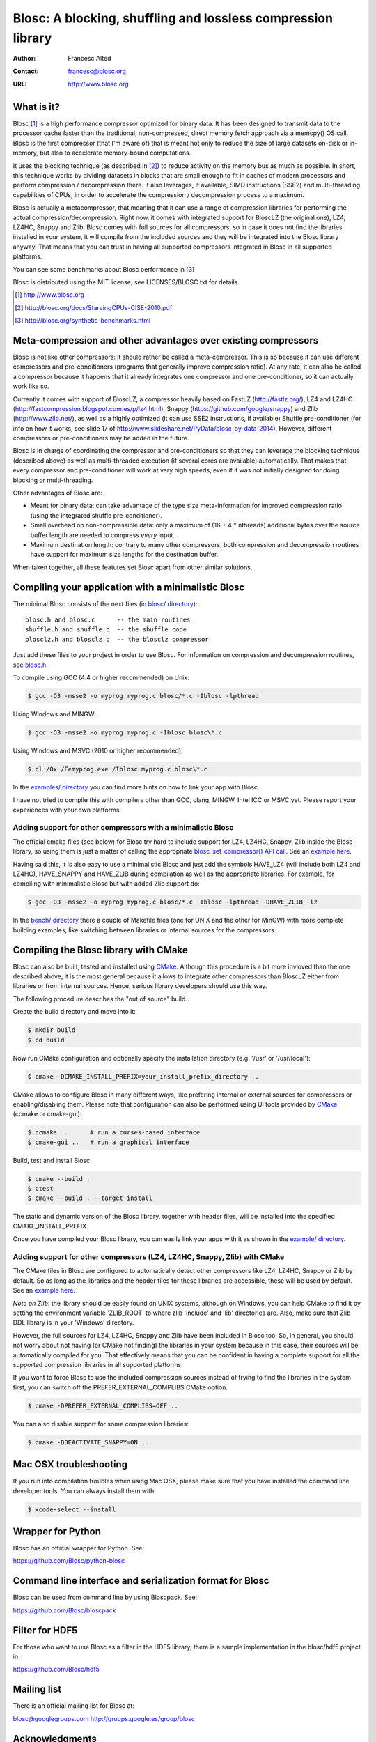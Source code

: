 ===============================================================
 Blosc: A blocking, shuffling and lossless compression library
===============================================================

:Author: Francesc Alted
:Contact: francesc@blosc.org
:URL: http://www.blosc.org

What is it?
===========

Blosc [1]_ is a high performance compressor optimized for binary data.
It has been designed to transmit data to the processor cache faster
than the traditional, non-compressed, direct memory fetch approach via
a memcpy() OS call.  Blosc is the first compressor (that I'm aware of)
that is meant not only to reduce the size of large datasets on-disk or
in-memory, but also to accelerate memory-bound computations.

It uses the blocking technique (as described in [2]_) to reduce
activity on the memory bus as much as possible. In short, this
technique works by dividing datasets in blocks that are small enough
to fit in caches of modern processors and perform compression /
decompression there.  It also leverages, if available, SIMD
instructions (SSE2) and multi-threading capabilities of CPUs, in order
to accelerate the compression / decompression process to a maximum.

Blosc is actually a metacompressor, that meaning that it can use a range
of compression libraries for performing the actual
compression/decompression. Right now, it comes with integrated support
for BloscLZ (the original one), LZ4, LZ4HC, Snappy and Zlib. Blosc comes
with full sources for all compressors, so in case it does not find the
libraries installed in your system, it will compile from the included
sources and they will be integrated into the Blosc library anyway. That
means that you can trust in having all supported compressors integrated
in Blosc in all supported platforms.

You can see some benchmarks about Blosc performance in [3]_

Blosc is distributed using the MIT license, see LICENSES/BLOSC.txt for
details.

.. [1] http://www.blosc.org
.. [2] http://blosc.org/docs/StarvingCPUs-CISE-2010.pdf
.. [3] http://blosc.org/synthetic-benchmarks.html

Meta-compression and other advantages over existing compressors
===============================================================

Blosc is not like other compressors: it should rather be called a
meta-compressor.  This is so because it can use different compressors
and pre-conditioners (programs that generally improve compression
ratio).  At any rate, it can also be called a compressor because it
happens that it already integrates one compressor and one
pre-conditioner, so it can actually work like so.

Currently it comes with support of BloscLZ, a compressor heavily based
on FastLZ (http://fastlz.org/), LZ4 and LZ4HC
(http://fastcompression.blogspot.com.es/p/lz4.html), Snappy
(https://github.com/google/snappy) and Zlib (http://www.zlib.net/), as
well as a highly optimized (it can use SSE2 instructions, if
available) Shuffle pre-conditioner (for info on how it works, see
slide 17 of http://www.slideshare.net/PyData/blosc-py-data-2014).
However, different compressors or pre-conditioners may be added in the
future.

Blosc is in charge of coordinating the compressor and pre-conditioners
so that they can leverage the blocking technique (described above) as
well as multi-threaded execution (if several cores are available)
automatically. That makes that every compressor and pre-conditioner
will work at very high speeds, even if it was not initially designed
for doing blocking or multi-threading.

Other advantages of Blosc are:

* Meant for binary data: can take advantage of the type size
  meta-information for improved compression ratio (using the
  integrated shuffle pre-conditioner).

* Small overhead on non-compressible data: only a maximum of (16 + 4 *
  nthreads) additional bytes over the source buffer length are needed
  to compress *every* input.

* Maximum destination length: contrary to many other
  compressors, both compression and decompression routines have
  support for maximum size lengths for the destination buffer.

When taken together, all these features set Blosc apart from other
similar solutions.

Compiling your application with a minimalistic Blosc
====================================================

The minimal Blosc consists of the next files (in `blosc/ directory
<https://github.com/Blosc/c-blosc/tree/master/blosc>`_)::

    blosc.h and blosc.c      -- the main routines
    shuffle.h and shuffle.c  -- the shuffle code
    blosclz.h and blosclz.c  -- the blosclz compressor

Just add these files to your project in order to use Blosc.  For
information on compression and decompression routines, see `blosc.h
<https://github.com/Blosc/c-blosc/blob/master/blosc/blosc.h>`_.

To compile using GCC (4.4 or higher recommended) on Unix:

.. code-block:: console

   $ gcc -O3 -msse2 -o myprog myprog.c blosc/*.c -Iblosc -lpthread

Using Windows and MINGW:

.. code-block:: console

   $ gcc -O3 -msse2 -o myprog myprog.c -Iblosc blosc\*.c

Using Windows and MSVC (2010 or higher recommended):

.. code-block:: console

  $ cl /Ox /Femyprog.exe /Iblosc myprog.c blosc\*.c

In the `examples/ directory
<https://github.com/Blosc/c-blosc/tree/master/examples>`_ you can find
more hints on how to link your app with Blosc.

I have not tried to compile this with compilers other than GCC, clang,
MINGW, Intel ICC or MSVC yet. Please report your experiences with your
own platforms.

Adding support for other compressors with a minimalistic Blosc
~~~~~~~~~~~~~~~~~~~~~~~~~~~~~~~~~~~~~~~~~~~~~~~~~~~~~~~~~~~~~~

The official cmake files (see below) for Blosc try hard to include
support for LZ4, LZ4HC, Snappy, Zlib inside the Blosc library, so
using them is just a matter of calling the appropriate
`blosc_set_compressor() API call
<https://github.com/Blosc/c-blosc/blob/master/blosc/blosc.h>`_.  See
an `example here
<https://github.com/Blosc/c-blosc/blob/master/examples/many_compressors.c>`_.

Having said this, it is also easy to use a minimalistic Blosc and just
add the symbols HAVE_LZ4 (will include both LZ4 and LZ4HC),
HAVE_SNAPPY and HAVE_ZLIB during compilation as well as the
appropriate libraries. For example, for compiling with minimalistic
Blosc but with added Zlib support do:

.. code-block:: console

   $ gcc -O3 -msse2 -o myprog myprog.c blosc/*.c -Iblosc -lpthread -DHAVE_ZLIB -lz

In the `bench/ directory
<https://github.com/Blosc/c-blosc/tree/master/bench>`_ there a couple
of Makefile files (one for UNIX and the other for MinGW) with more
complete building examples, like switching between libraries or
internal sources for the compressors.

Compiling the Blosc library with CMake
======================================

Blosc can also be built, tested and installed using CMake_. Although
this procedure is a bit more invloved than the one described above, it
is the most general because it allows to integrate other compressors
than BloscLZ either from libraries or from internal sources. Hence,
serious library developers should use this way.

The following procedure describes the "out of source" build.

Create the build directory and move into it:

.. code-block:: console

  $ mkdir build
  $ cd build

Now run CMake configuration and optionally specify the installation
directory (e.g. '/usr' or '/usr/local'):

.. code-block:: console

  $ cmake -DCMAKE_INSTALL_PREFIX=your_install_prefix_directory ..

CMake allows to configure Blosc in many different ways, like prefering
internal or external sources for compressors or enabling/disabling
them.  Please note that configuration can also be performed using UI
tools provided by CMake_ (ccmake or cmake-gui):

.. code-block:: console

  $ ccmake ..      # run a curses-based interface
  $ cmake-gui ..   # run a graphical interface

Build, test and install Blosc:

.. code-block:: console

  $ cmake --build .
  $ ctest
  $ cmake --build . --target install

The static and dynamic version of the Blosc library, together with
header files, will be installed into the specified
CMAKE_INSTALL_PREFIX.

.. _CMake: http://www.cmake.org

Once you have compiled your Blosc library, you can easily link your
apps with it as shown in the `example/ directory
<https://github.com/Blosc/c-blosc/blob/master/examples>`_.

Adding support for other compressors (LZ4, LZ4HC, Snappy, Zlib) with CMake
~~~~~~~~~~~~~~~~~~~~~~~~~~~~~~~~~~~~~~~~~~~~~~~~~~~~~~~~~~~~~~~~~~~~~~~~~~

The CMake files in Blosc are configured to automatically detect other
compressors like LZ4, LZ4HC, Snappy or Zlib by default.  So as long as
the libraries and the header files for these libraries are accessible,
these will be used by default.  See an `example here
<https://github.com/Blosc/c-blosc/blob/master/examples/many_compressors.c>`_.

*Note on Zlib*: the library should be easily found on UNIX systems,
although on Windows, you can help CMake to find it by setting the
environment variable 'ZLIB_ROOT' to where zlib 'include' and 'lib'
directories are. Also, make sure that Zlib DDL library is in your
'\Windows' directory.

However, the full sources for LZ4, LZ4HC, Snappy and Zlib have been
included in Blosc too. So, in general, you should not worry about not
having (or CMake not finding) the libraries in your system because in
this case, their sources will be automatically compiled for you. That
effectively means that you can be confident in having a complete
support for all the supported compression libraries in all supported
platforms.

If you want to force Blosc to use the included compression sources
instead of trying to find the libraries in the system first, you can
switch off the PREFER_EXTERNAL_COMPLIBS CMake option:

.. code-block:: console

  $ cmake -DPREFER_EXTERNAL_COMPLIBS=OFF ..

You can also disable support for some compression libraries:

.. code-block:: console

  $ cmake -DDEACTIVATE_SNAPPY=ON ..

Mac OSX troubleshooting
=======================

If you run into compilation troubles when using Mac OSX, please make
sure that you have installed the command line developer tools.  You
can always install them with:

.. code-block:: console

  $ xcode-select --install

Wrapper for Python
==================

Blosc has an official wrapper for Python.  See:

https://github.com/Blosc/python-blosc

Command line interface and serialization format for Blosc
=========================================================

Blosc can be used from command line by using Bloscpack.  See:

https://github.com/Blosc/bloscpack

Filter for HDF5
===============

For those who want to use Blosc as a filter in the HDF5 library,
there is a sample implementation in the blosc/hdf5 project in:

https://github.com/Blosc/hdf5

Mailing list
============

There is an official mailing list for Blosc at:

blosc@googlegroups.com
http://groups.google.es/group/blosc

Acknowledgments
===============

See THANKS.rst.


----

  **Enjoy data!**
